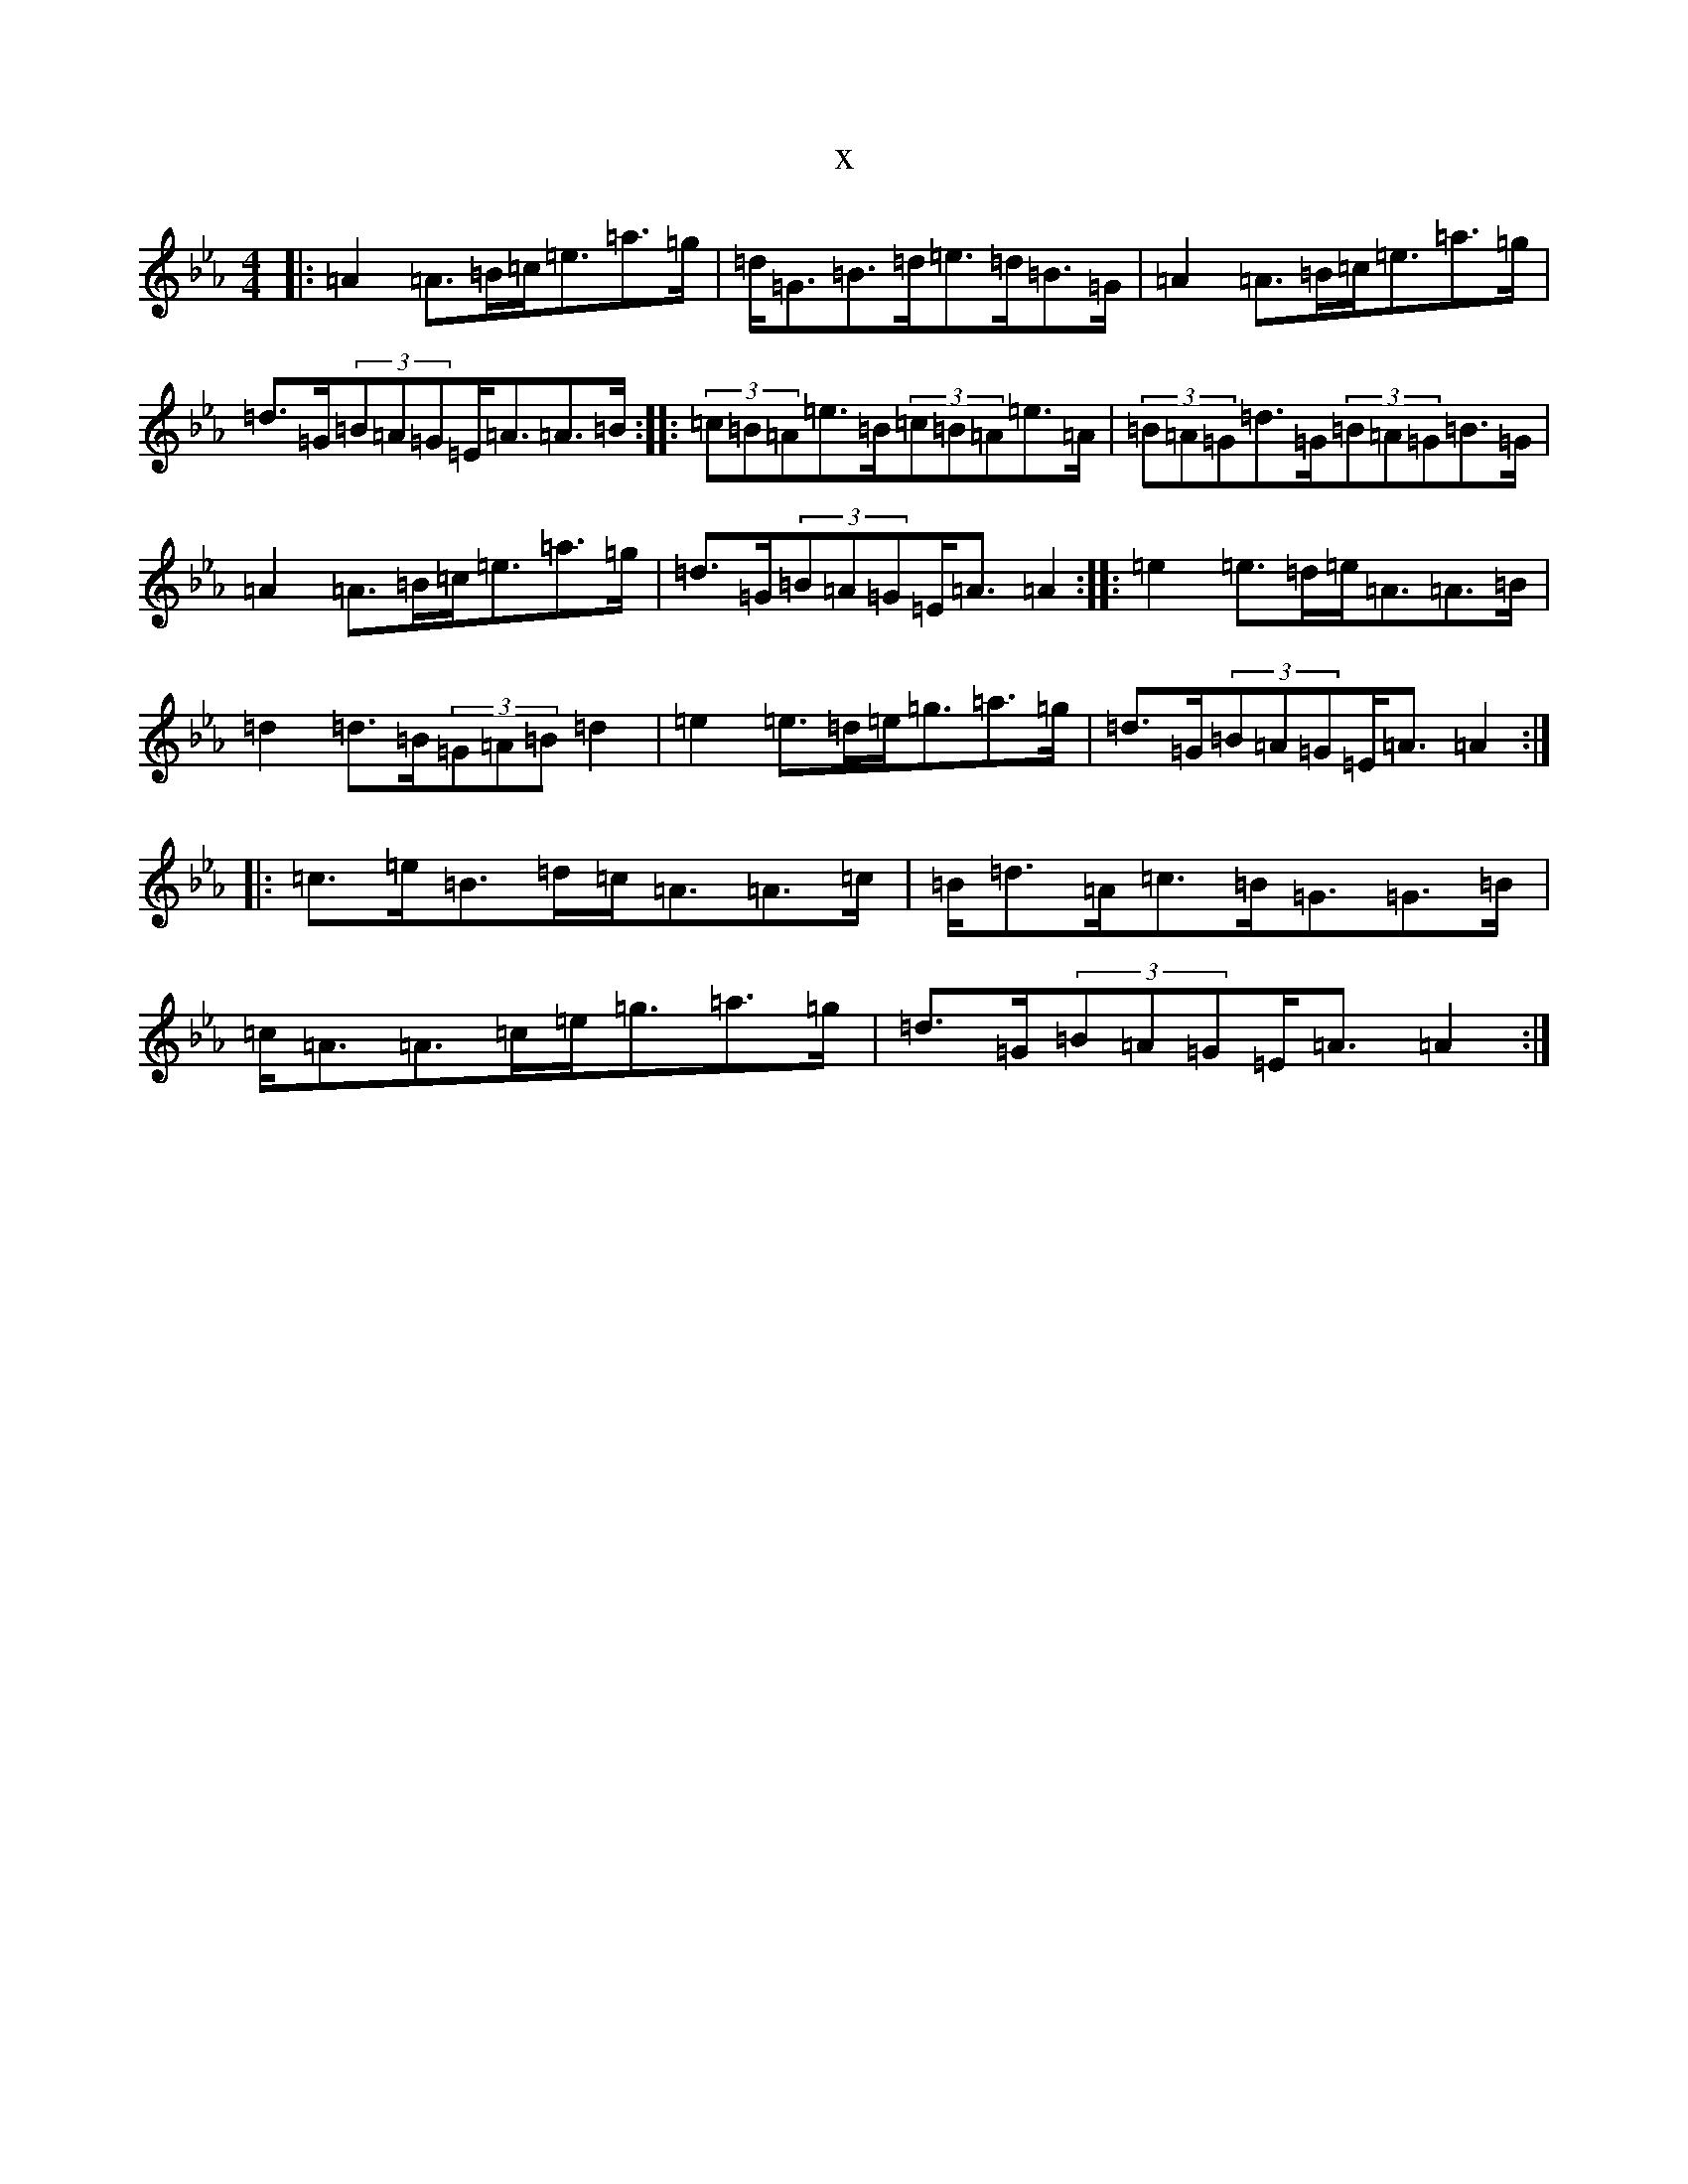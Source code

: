 X:21042
T:x
L:1/8
M:4/4
K: C minor
|:=A2=A>=B=c<=e=a>=g|=d<=G=B>=d=e>=d=B>=G|=A2=A>=B=c<=e=a>=g|=d>=G(3=B=A=G=E<=A=A>=B:||:(3=c=B=A=e>=B(3=c=B=A=e>=A|(3=B=A=G=d>=G(3=B=A=G=B>=G|=A2=A>=B=c<=e=a>=g|=d>=G(3=B=A=G=E<=A=A2:||:=e2=e>=d=e<=A=A>=B|=d2=d>=B(3=G=A=B=d2|=e2=e>=d=e<=g=a>=g|=d>=G(3=B=A=G=E<=A=A2:||:=c>=e=B>=d=c<=A=A>=c|=B<=d=A<=c=B<=G=G>=B|=c<=A=A>=c=e<=g=a>=g|=d>=G(3=B=A=G=E<=A=A2:|